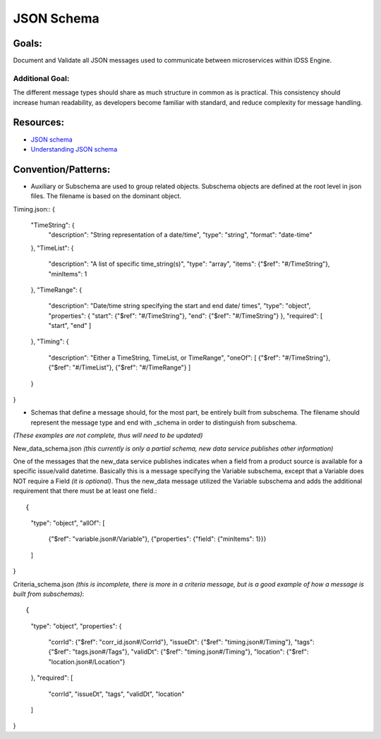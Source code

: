 ===========
JSON Schema
===========

Goals:
======
Document and Validate all JSON messages used to communicate between microservices within IDSS Engine.

Additional Goal:
----------------
The different message types should share as much structure in common as is practical. This consistency
should increase human readability, as developers become familiar with standard, and reduce complexity
for message handling.

Resources:
==========
- `JSON schema <https://json-schema.org/>`_
- `Understanding JSON schema <https://json-schema.org/understanding-json-schema/>`_

Convention/Patterns:
====================
- Auxiliary or Subschema are used to group related objects. Subschema objects are defined at the root 
  level in json files. The filename is based on the dominant object.

Timing.json::
{
    "TimeString": {
        "description": "String representation of a date/time",
        "type": "string",
        "format": "date-time"
    },
    "TimeList": {
        "description": "A list of specific time_string(s)",
        "type": "array",
        "items": {"$ref": "#/TimeString"},
        "minItems": 1
    },
    "TimeRange": {
        "description": "Date/time string specifying the start and end date/ times",
        "type": "object",
        "properties": {
        "start": {"$ref": "#/TimeString"},
        "end": {"$ref": "#/TimeString"}
        },
        "required": [
        "start",
        "end"
        ]
    },
    "Timing": {
        "description": "Either a TimeString, TimeList, or TimeRange",
        "oneOf": [
        {"$ref": "#/TimeString"},
        {"$ref": "#/TimeList"},
        {"$ref": "#/TimeRange"}
        ]
    }
}


- Schemas that define a message should, for the most part, be entirely built from subschema. The 
  filename should represent the message type and end with _schema in order to distinguish from 
  subschema.

*(These examples are not complete, thus will need to be updated)*

New_data_schema.json *(this currently is only a partial schema, new data service publishes other information)*

One of the messages that the new_data service publishes indicates when a field from a product source 
is available for a specific issue/valid datetime. Basically this is a message specifying the Variable 
subschema, except that a Variable does NOT require a Field *(it is optional)*. Thus the new_data message 
utilized the Variable subschema and adds the additional requirement that there must be at least one 
field.::

{
    "type": "object",
    "allOf": [
        {"$ref": "variable.json#/Variable"},
        {"properties": {"field": {"minItems": 1}}}
    ]
}


Criteria_schema.json *(this is incomplete, there is more in a criteria message, but is a 
good example of how a message is built from subschemas)*::

{
    "type": "object",
    "properties": {
        "corrId": {"$ref": "corr_id.json#/CorrId"},
        "issueDt": {"$ref": "timing.json#/Timing"},
        "tags": {"$ref": "tags.json#/Tags"},
        "validDt": {"$ref": "timing.json#/Timing"},
        "location": {"$ref": "location.json#/Location"}
    },
    "required": [
        "corrId",
        "issueDt",
        "tags",
        "validDt",
        "location"
    ]
}
